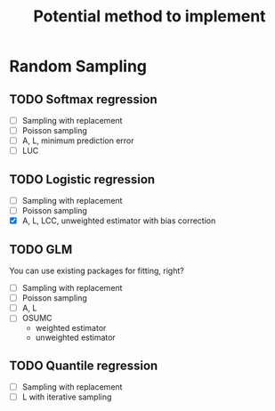 #+TITLE: Potential method to implement

* Random Sampling

** TODO Softmax regression

- [ ] Sampling with replacement
- [ ] Poisson sampling
- [ ] A, L, minimum prediction error
- [ ] LUC

** TODO Logistic regression

- [ ] Sampling with replacement
- [ ] Poisson sampling
- [X] A, L, LCC, unweighted estimator with bias correction

** TODO GLM

You can use existing packages for fitting, right?

- [ ] Sampling with replacement
- [ ] Poisson sampling
- [ ] A, L 
- [ ] OSUMC
	- weighted estimator
	- unweighted estimator

** TODO Quantile regression

- [ ] Sampling with replacement
- [ ] L with iterative sampling

